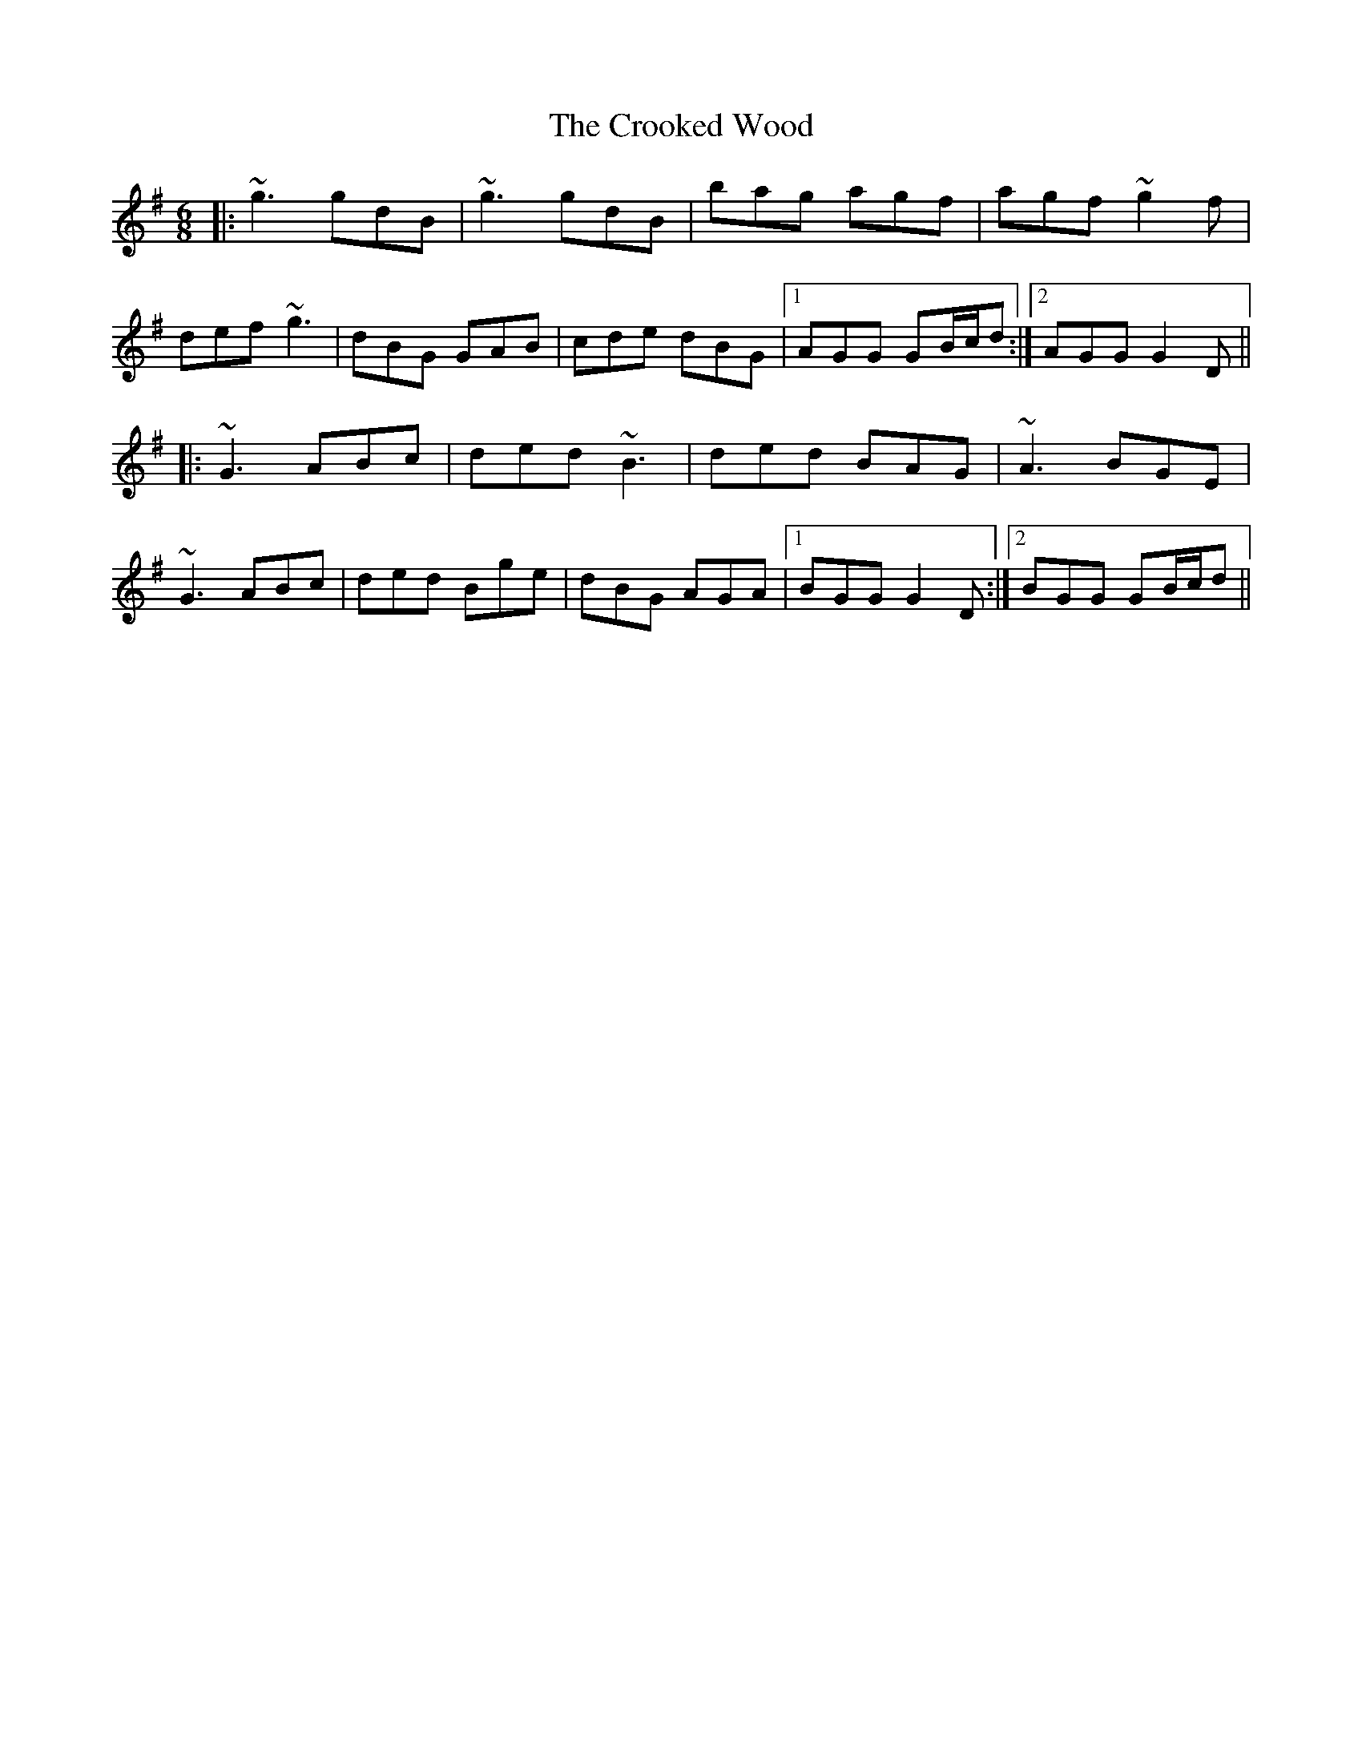 X: 8636
T: Crooked Wood, The
R: jig
M: 6/8
K: Gmajor
|:~g3 gdB|~g3 gdB|bag agf|agf ~g2f|
def ~g3|dBG GAB|cde dBG|1 AGG GB/c/d:|2 AGG G2D||
|:~G3 ABc|ded ~B3|ded BAG|~A3 BGE|
~G3 ABc|ded Bge|dBG AGA|1 BGG G2D:|2 BGG GB/c/d||

